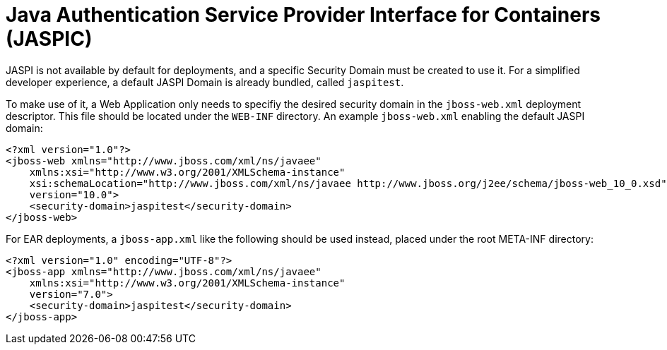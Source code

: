 Java Authentication Service Provider Interface for Containers (JASPIC)
======================================================================

JASPI is not available by default for deployments, and a specific
Security Domain must be created to use it. For a simplified developer
experience, a default JASPI Domain is already bundled, called
`jaspitest`.

To make use of it, a Web Application only needs to specifiy the desired
security domain in the `jboss-web.xml` deployment descriptor. This file
should be located under the `WEB-INF` directory. An example
`jboss-web.xml` enabling the default JASPI domain:

[source,java]
----
<?xml version="1.0"?>
<jboss-web xmlns="http://www.jboss.com/xml/ns/javaee"
    xmlns:xsi="http://www.w3.org/2001/XMLSchema-instance"
    xsi:schemaLocation="http://www.jboss.com/xml/ns/javaee http://www.jboss.org/j2ee/schema/jboss-web_10_0.xsd"
    version="10.0">
    <security-domain>jaspitest</security-domain>
</jboss-web>
----

For EAR deployments, a `jboss-app.xml` like the following should be used
instead, placed under the root META-INF directory:

[source,java]
----
<?xml version="1.0" encoding="UTF-8"?>
<jboss-app xmlns="http://www.jboss.com/xml/ns/javaee"
    xmlns:xsi="http://www.w3.org/2001/XMLSchema-instance"
    version="7.0">
    <security-domain>jaspitest</security-domain>
</jboss-app>
----
